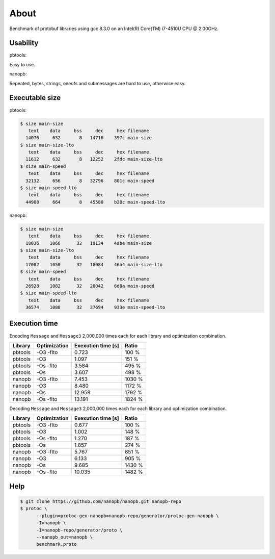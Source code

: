 About
=====

Benchmark of protobuf libraries using gcc 8.3.0 on an Intel(R)
Core(TM) i7-4510U CPU @ 2.00GHz.

Usability
---------

pbtools:

Easy to use.

nanopb:

Repeated, bytes, strings, oneofs and submessages are hard to use,
otherwise easy.

Executable size
---------------

pbtools:

.. code-block::

   $ size main-size
      text    data     bss     dec     hex filename
     14076     632       8   14716    397c main-size
   $ size main-size-lto
      text    data     bss     dec     hex filename
     11612     632       8   12252    2fdc main-size-lto
   $ size main-speed
      text    data     bss     dec     hex filename
     32132     656       8   32796    801c main-speed
   $ size main-speed-lto
      text    data     bss     dec     hex filename
     44908     664       8   45580    b20c main-speed-lto

nanopb:

.. code-block::

   $ size main-size
      text    data     bss     dec     hex filename
     18036    1066      32   19134    4abe main-size
   $ size main-size-lto
      text    data     bss     dec     hex filename
     17002    1050      32   18084    46a4 main-size-lto
   $ size main-speed
      text    data     bss     dec     hex filename
     26928    1082      32   28042    6d8a main-speed
   $ size main-speed-lto
      text    data     bss     dec     hex filename
     36574    1088      32   37694    933e main-speed-lto

Execution time
--------------

Encoding ``Message`` and ``Message3`` 2,000,000 times each for each
library and optimization combination.

+---------+--------------+--------------------+--------+
| Library | Optimization | Exexution time [s] | Ratio  |
+=========+==============+====================+========+
| pbtools |    -O3 -flto |              0.723 |  100 % |
+---------+--------------+--------------------+--------+
| pbtools |          -O3 |              1.097 |  151 % |
+---------+--------------+--------------------+--------+
| pbtools |    -Os -flto |              3.584 |  495 % |
+---------+--------------+--------------------+--------+
| pbtools |          -Os |              3.607 |  498 % |
+---------+--------------+--------------------+--------+
| nanopb  |    -O3 -flto |              7.453 | 1030 % |
+---------+--------------+--------------------+--------+
| nanopb  |          -O3 |              8.480 | 1172 % |
+---------+--------------+--------------------+--------+
| nanopb  |          -Os |             12.958 | 1792 % |
+---------+--------------+--------------------+--------+
| nanopb  |    -Os -flto |             13.191 | 1824 % |
+---------+--------------+--------------------+--------+

Decoding ``Message`` and ``Message3`` 2,000,000 times each for each
library and optimization combination.

+---------+--------------+--------------------+--------+
| Library | Optimization | Exexution time [s] | Ratio  |
+=========+==============+====================+========+
| pbtools |    -O3 -flto |              0.677 |  100 % |
+---------+--------------+--------------------+--------+
| pbtools |          -O3 |              1.002 |  148 % |
+---------+--------------+--------------------+--------+
| pbtools |    -Os -flto |              1.270 |  187 % |
+---------+--------------+--------------------+--------+
| pbtools |          -Os |              1.857 |  274 % |
+---------+--------------+--------------------+--------+
| nanopb  |    -O3 -flto |              5.767 |  851 % |
+---------+--------------+--------------------+--------+
| nanopb  |          -O3 |              6.133 |  905 % |
+---------+--------------+--------------------+--------+
| nanopb  |          -Os |              9.685 | 1430 % |
+---------+--------------+--------------------+--------+
| nanopb  |    -Os -flto |             10.035 | 1482 % |
+---------+--------------+--------------------+--------+

Help
----

.. code-block:: Text

   $ git clone https://github.com/nanopb/nanopb.git nanopb-repo
   $ protoc \
         --plugin=protoc-gen-nanopb=nanopb-repo/generator/protoc-gen-nanopb \
         -I=nanopb \
         -I=nanopb-repo/generator/proto \
         --nanopb_out=nanopb \
         benchmark.proto
